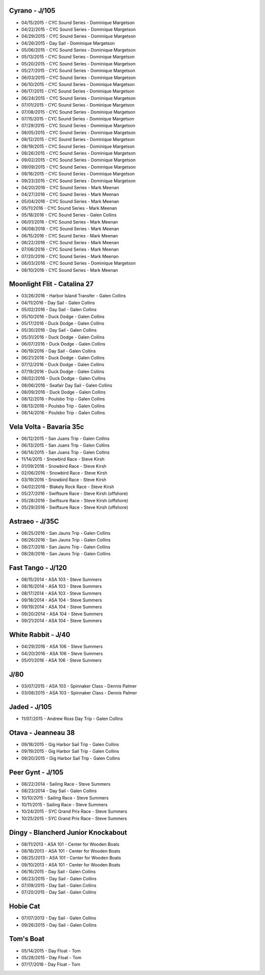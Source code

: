 ================================================================================
Cyrano - J/105
================================================================================

* 04/15/2015 - CYC Sound Series - Dominique Margetson
* 04/22/2015 - CYC Sound Series - Dominique Margetson
* 04/29/2015 - CYC Sound Series - Dominique Margetson
* 04/26/2015 - Day Sail - Dominique Margetson
  
* 05/06/2015 - CYC Sound Series - Dominique Margetson
* 05/13/2015 - CYC Sound Series - Dominique Margetson
* 05/20/2015 - CYC Sound Series - Dominique Margetson
* 05/27/2015 - CYC Sound Series - Dominique Margetson
  
* 06/03/2015 - CYC Sound Series - Dominique Margetson
* 06/10/2015 - CYC Sound Series - Dominique Margetson
* 06/17/2015 - CYC Sound Series - Dominique Margetson
* 06/24/2015 - CYC Sound Series - Dominique Margetson
  
* 07/01/2015 - CYC Sound Series - Dominique Margetson
* 07/08/2015 - CYC Sound Series - Dominique Margetson
* 07/15/2015 - CYC Sound Series - Dominique Margetson
* 07/29/2015 - CYC Sound Series - Dominique Margetson
  
* 08/05/2015 - CYC Sound Series - Dominique Margetson
* 08/12/2015 - CYC Sound Series - Dominique Margetson
* 08/19/2015 - CYC Sound Series - Dominique Margetson
* 08/26/2015 - CYC Sound Series - Dominique Margetson
  
* 09/02/2015 - CYC Sound Series - Dominique Margetson
* 09/09/2015 - CYC Sound Series - Dominique Margetson
* 09/16/2015 - CYC Sound Series - Dominique Margetson
* 09/23/2015 - CYC Sound Series - Dominique Margetson
  
* 04/20/2016 - CYC Sound Series - Mark Meenan
* 04/27/2016 - CYC Sound Series - Mark Meenan
* 05/04/2016 - CYC Sound Series - Mark Meenan
* 05/11/2016 - CYC Sound Series - Mark Meenan

* 05/18/2016 - CYC Sound Series - Galen Collins
* 06/01/2016 - CYC Sound Series - Mark Meenan
* 06/08/2016 - CYC Sound Series - Mark Meenan
* 06/15/2016 - CYC Sound Series - Mark Meenan

* 06/22/2016 - CYC Sound Series - Mark Meenan
* 07/06/2016 - CYC Sound Series - Mark Meenan
* 07/20/2016 - CYC Sound Series - Mark Meenan
* 08/03/2016 - CYC Sound Series - Dominique Margetson

* 08/10/2016 - CYC Sound Series - Mark Meenan

================================================================================
Moonlight Flit - Catalina 27
================================================================================

* 03/26/2016 - Harbor Island Transfer - Galen Collins
* 04/11/2016 - Day Sail - Galen Collins
* 05/02/2016 - Day Sail - Galen Collins
* 05/10/2016 - Duck Dodge - Galen Collins
* 05/17/2016 - Duck Dodge - Galen Collins
* 05/30/2016 - Day Sail - Galen Collins
* 05/31/2016 - Duck Dodge - Galen Collins
* 06/07/2016 - Duck Dodge - Galen Collins
* 06/19/2016 - Day Sail - Galen Collins
* 06/21/2016 - Duck Dodge - Galen Collins
* 07/12/2016 - Duck Dodge - Galen Collins
* 07/19/2016 - Duck Dodge - Galen Collins
* 08/02/2016 - Duck Dodge - Galen Collins
* 08/06/2016 - Seafair Day Sail - Galen Collins
* 08/09/2016 - Duck Dodge - Galen Collins

* 08/12/2016 - Poulsbo Trip - Galen Collins
* 08/13/2016 - Poulsbo Trip - Galen Collins
* 08/14/2016 - Poulsbo Trip - Galen Collins

================================================================================
Vela Volta - Bavaria 35c
================================================================================

* 06/12/2015 - San Juans Trip - Galen Collins
* 06/13/2015 - San Juans Trip - Galen Collins
* 06/14/2015 - San Juans Trip - Galen Collins
  
* 11/14/2015 - Snowbird Race - Steve Kirsh
* 01/09/2016 - Snowbird Race - Steve Kirsh
* 02/06/2016 - Snowbird Race - Steve Kirsh
* 03/19/2016 - Snowbird Race - Steve Kirsh
* 04/02/2016 - Blakely Rock Race - Steve Kirsh
  
* 05/27/2016 - Swiftsure Race - Steve Kirsh (offshore)
* 05/28/2016 - Swiftsure Race - Steve Kirsh (offshore)
* 05/29/2016 - Swiftsure Race - Steve Kirsh (offshore)

================================================================================
Astraeo - J/35C
================================================================================

* 08/25/2016 - San Jauns Trip - Galen Collins
* 08/26/2016 - San Jauns Trip - Galen Collins
* 08/27/2016 - San Jauns Trip - Galen Collins
* 08/28/2016 - San Jauns Trip - Galen Collins

================================================================================
Fast Tango - J/120
================================================================================

* 08/15/2014 - ASA 103 - Steve Summers
* 08/16/2014 - ASA 103 - Steve Summers
* 08/17/2014 - ASA 103 - Steve Summers
  
* 09/18/2014 - ASA 104 - Steve Summers
* 09/19/2014 - ASA 104 - Steve Summers
* 09/20/2014 - ASA 104 - Steve Summers
* 09/21/2014 - ASA 104 - Steve Summers

================================================================================
White Rabbit - J/40
================================================================================

* 04/29/2016 - ASA 106 - Steve Summers
* 04/20/2016 - ASA 106 - Steve Summers
* 05/01/2016 - ASA 106 - Steve Summers

================================================================================
J/80
================================================================================

* 03/07/2015 - ASA 103 - Spinnaker Class - Dennis Palmer
* 03/08/2015 - ASA 103 - Spinnaker Class - Dennis Palmer

================================================================================
Jaded - J/105
================================================================================

* 11/07/2015 - Andrew Ross Day Trip - Galen Collins

================================================================================
Otava - Jeanneau 38
================================================================================

* 09/18/2015 - Gig Harbor Sail Trip - Galen Collins
* 09/19/2015 - Gig Harbor Sail Trip - Galen Collins
* 09/20/2015 - Gig Harbor Sail Trip - Galen Collins

================================================================================
Peer Gynt - J/105
================================================================================

* 08/22/2014 - Sailing Race - Steve Summers
* 08/23/2014 - Day Sail - Galen Collins
* 10/10/2015 - Sailing Race - Steve Summers
* 10/11/2015 - Sailing Race - Steve Summers
* 10/24/2015 - SYC Grand Prix Race - Steve Summers
* 10/25/2015 - SYC Grand Prix Race - Steve Summers

================================================================================
Dingy - Blancherd Junior Knockabout
================================================================================

* 08/11/2013 - ASA 101 - Center for Wooden Boats
* 08/18/2013 - ASA 101 - Center for Wooden Boats
* 08/25/2013 - ASA 101 - Center for Wooden Boats
* 09/10/2013 - ASA 101 - Center for Wooden Boats
  
* 06/16/2015 - Day Sail - Galen Collins
* 06/23/2015 - Day Sail - Galen Collins
* 07/09/2015 - Day Sail - Galen Collins
* 07/20/2015 - Day Sail - Galen Collins

================================================================================
Hobie Cat
================================================================================

* 07/07/2013 - Day Sail - Galen Collins
* 09/26/2015 - Day Sail - Galen Collins

================================================================================
Tom's Boat
================================================================================

* 05/14/2015 - Day Float - Tom
* 05/28/2015 - Day Float - Tom
* 07/17/2016 - Day Float - Tom
